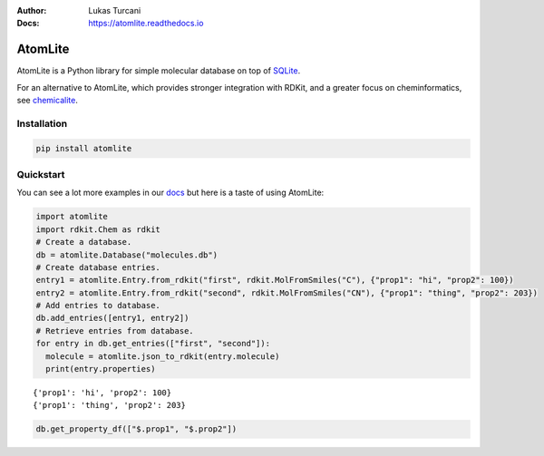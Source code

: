 :Author: Lukas Turcani
:Docs: https://atomlite.readthedocs.io

========
AtomLite
========

AtomLite is a Python library for simple molecular database on top of SQLite_.

For an alternative to AtomLite, which provides stronger integration with RDKit, and a
greater focus on cheminformatics, see chemicalite_.

.. _SQLite: https://docs.python.org/3/library/sqlite3.html
.. _chemicalite: https://github.com/rvianello/chemicalite


Installation
============

.. code-block:: bash

  pip install atomlite

Quickstart
==========

You can see a lot more examples in our docs_ but here is a taste of using
AtomLite:

.. code-block:: python

  import atomlite
  import rdkit.Chem as rdkit
  # Create a database.
  db = atomlite.Database("molecules.db")
  # Create database entries.
  entry1 = atomlite.Entry.from_rdkit("first", rdkit.MolFromSmiles("C"), {"prop1": "hi", "prop2": 100})
  entry2 = atomlite.Entry.from_rdkit("second", rdkit.MolFromSmiles("CN"), {"prop1": "thing", "prop2": 203})
  # Add entries to database.
  db.add_entries([entry1, entry2])
  # Retrieve entries from database.
  for entry in db.get_entries(["first", "second"]):
    molecule = atomlite.json_to_rdkit(entry.molecule)
    print(entry.properties)

::

  {'prop1': 'hi', 'prop2': 100}
  {'prop1': 'thing', 'prop2': 203}

.. code-block:: python

  db.get_property_df(["$.prop1", "$.prop2"])

.. _docs: https://atomlite.readthedocs.io
